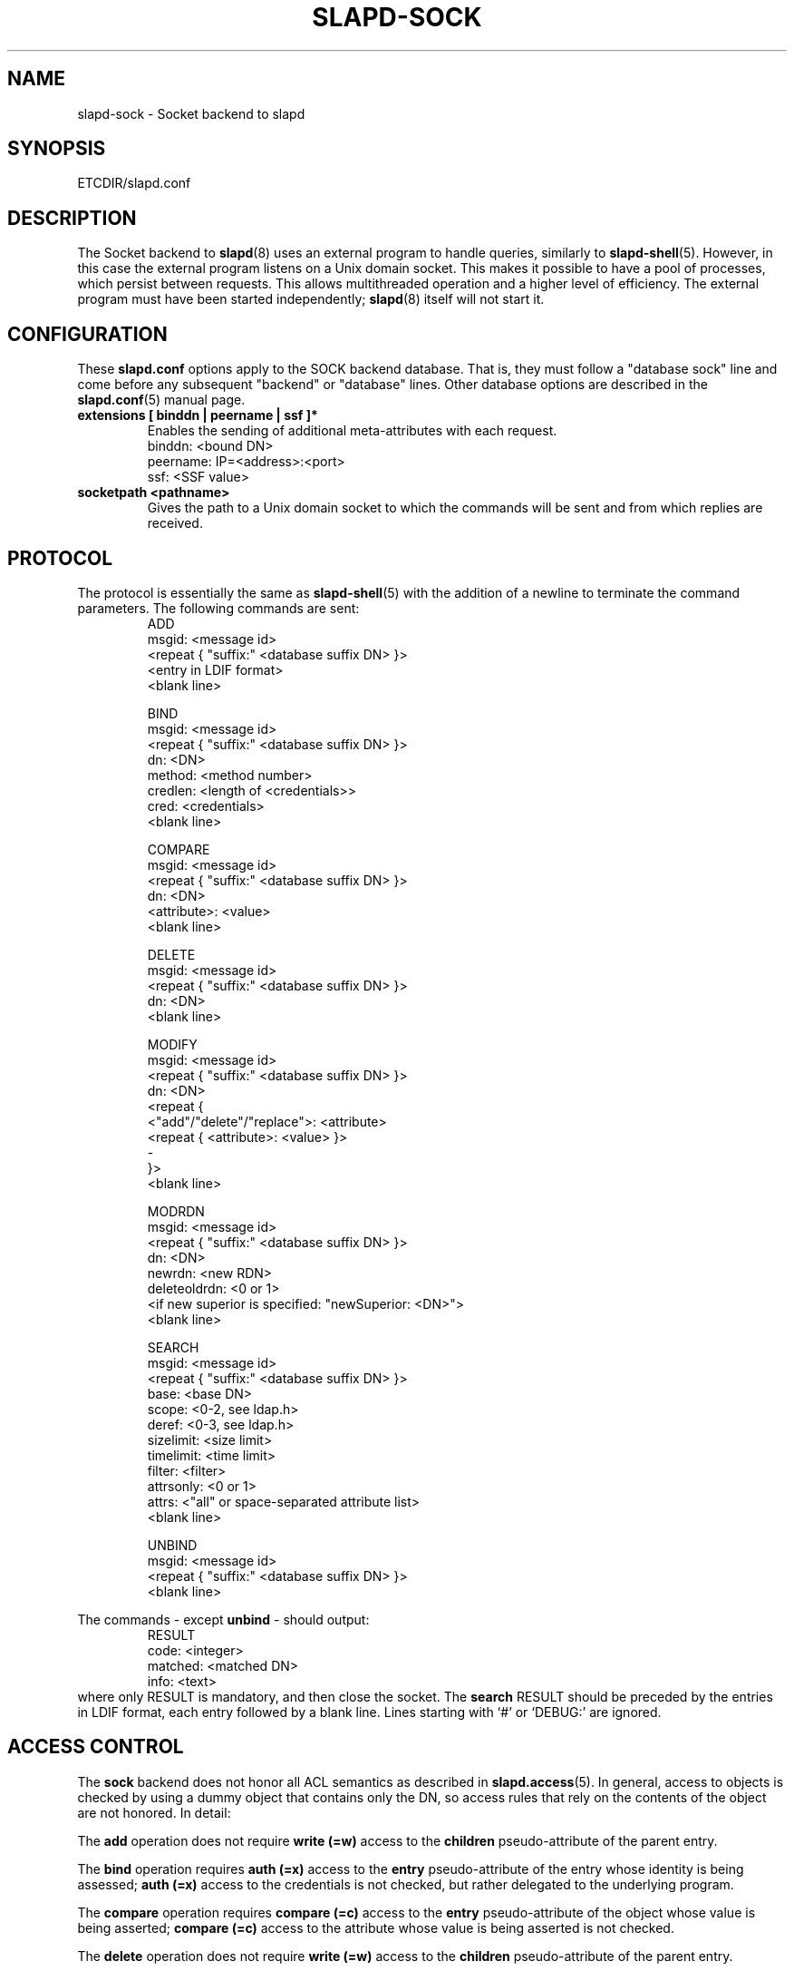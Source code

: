 .TH SLAPD-SOCK 5 "RELEASEDATE" "OpenLDAP LDVERSION"
.\" Copyright 2007-2008 The OpenLDAP Foundation All Rights Reserved.
.\" Copying restrictions apply.  See COPYRIGHT/LICENSE.
.\" $OpenLDAP$
.SH NAME
slapd-sock \- Socket backend to slapd
.SH SYNOPSIS
ETCDIR/slapd.conf
.SH DESCRIPTION
The Socket backend to
.BR slapd (8)
uses an external program to handle queries, similarly to
.BR slapd-shell (5).
However, in this case the external program listens on a Unix domain socket.
This makes it possible to have a pool of processes, which persist between
requests. This allows multithreaded operation and a higher level of
efficiency. The external program must have been started independently;
.BR slapd (8)
itself will not start it.
.SH CONFIGURATION
These
.B slapd.conf
options apply to the SOCK backend database.
That is, they must follow a "database sock" line and come before any
subsequent "backend" or "database" lines.
Other database options are described in the
.BR slapd.conf (5)
manual page.
.TP
.B extensions      [ binddn | peername | ssf ]*
Enables the sending of additional meta-attributes with each request.
.nf
binddn: <bound DN>
peername: IP=<address>:<port>
ssf: <SSF value>
.fi
.TP
.B socketpath      <pathname>
Gives the path to a Unix domain socket to which the commands will
be sent and from which replies are received.
.SH PROTOCOL
The protocol is essentially the same as
.BR slapd-shell (5)
with the addition of a newline to terminate the command parameters. The
following commands are sent:
.RS
.nf
ADD
msgid: <message id>
<repeat { "suffix:" <database suffix DN> }>
<entry in LDIF format>
<blank line>
.fi
.RE
.PP
.RS
.nf
BIND
msgid: <message id>
<repeat { "suffix:" <database suffix DN> }>
dn: <DN>
method: <method number>
credlen: <length of <credentials>>
cred: <credentials>
<blank line>
.fi
.RE
.PP
.RS
.nf
COMPARE
msgid: <message id>
<repeat { "suffix:" <database suffix DN> }>
dn: <DN>
<attribute>: <value>
<blank line>
.fi
.RE
.PP
.RS
.nf
DELETE
msgid: <message id>
<repeat { "suffix:" <database suffix DN> }>
dn: <DN>
<blank line>
.fi
.RE
.PP
.RS
.nf
MODIFY
msgid: <message id>
<repeat { "suffix:" <database suffix DN> }>
dn: <DN>
<repeat {
    <"add"/"delete"/"replace">: <attribute>
    <repeat { <attribute>: <value> }>
    -
}>
<blank line>
.fi
.RE
.PP
.RS
.nf
MODRDN
msgid: <message id>
<repeat { "suffix:" <database suffix DN> }>
dn: <DN>
newrdn: <new RDN>
deleteoldrdn: <0 or 1>
<if new superior is specified: "newSuperior: <DN>">
<blank line>
.fi
.RE
.PP
.RS
.nf
SEARCH
msgid: <message id>
<repeat { "suffix:" <database suffix DN> }>
base: <base DN>
scope: <0-2, see ldap.h>
deref: <0-3, see ldap.h>
sizelimit: <size limit>
timelimit: <time limit>
filter: <filter>
attrsonly: <0 or 1>
attrs: <"all" or space-separated attribute list>
<blank line>
.fi
.RE
.PP
.RS
.nf
UNBIND
msgid: <message id>
<repeat { "suffix:" <database suffix DN> }>
<blank line>
.fi
.RE
.LP
The commands - except \fBunbind\fP - should output:
.RS
.nf
RESULT
code: <integer>
matched: <matched DN>
info: <text>
.fi
.RE
where only RESULT is mandatory, and then close the socket.
The \fBsearch\fP RESULT should be preceded by the entries in LDIF
format, each entry followed by a blank line.
Lines starting with `#' or `DEBUG:' are ignored.
.SH ACCESS CONTROL
The
.B sock
backend does not honor all ACL semantics as described in
.BR slapd.access (5).
In general, access to objects is checked by using a dummy object
that contains only the DN, so access rules that rely on the contents
of the object are not honored.
In detail:
.LP
The
.B add
operation does not require
.B write (=w)
access to the 
.B children
pseudo-attribute of the parent entry.
.LP
The
.B bind
operation requires 
.B auth (=x)
access to the 
.B entry
pseudo-attribute of the entry whose identity is being assessed;
.B auth (=x)
access to the credentials is not checked, but rather delegated 
to the underlying program.
.LP
The
.B compare
operation requires 
.B compare (=c)
access to the 
.B entry
pseudo-attribute
of the object whose value is being asserted;
.B compare (=c)
access to the attribute whose value is being asserted is not checked.
.LP
The
.B delete
operation does not require
.B write (=w)
access to the 
.B children
pseudo-attribute of the parent entry.
.LP
The
.B modify
operation requires
.B write (=w)
access to the 
.B entry 
pseudo-attribute;
.B write (=w)
access to the specific attributes that are modified is not checked.
.LP
The
.B modrdn
operation does not require
.B write (=w)
access to the 
.B children
pseudo-attribute of the parent entry, nor to that of the new parent,
if different;
.B write (=w)
access to the distinguished values of the naming attributes
is not checked.
.LP
The
.B search 
operation does not require
.B search (=s)
access to the 
.B entry
pseudo_attribute of the searchBase;
.B search (=s)
access to the attributes and values used in the filter is not checked.

.SH EXAMPLE
There is an example script in the slapd/back-sock/ directory
in the OpenLDAP source tree.
.SH FILES
.TP
ETCDIR/slapd.conf
default slapd configuration file
.SH SEE ALSO
.BR slapd.conf (5),
.BR slapd (8).
.SH AUTHOR
Brian Candler
